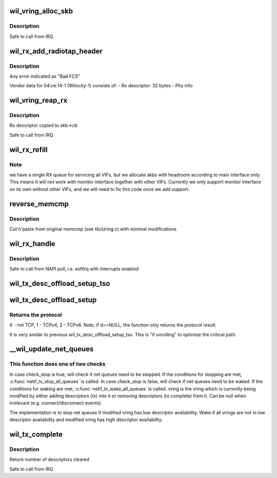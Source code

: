 .. -*- coding: utf-8; mode: rst -*-
.. src-file: drivers/net/wireless/ath/wil6210/txrx.c

.. _`wil_vring_alloc_skb`:

wil_vring_alloc_skb
===================

.. c:function:: int wil_vring_alloc_skb(struct wil6210_priv *wil, struct wil_ring *vring, u32 i, int headroom)

    :param wil:
        *undescribed*
    :type wil: struct wil6210_priv \*

    :param vring:
        *undescribed*
    :type vring: struct wil_ring \*

    :param i:
        *undescribed*
    :type i: u32

    :param headroom:
        *undescribed*
    :type headroom: int

.. _`wil_vring_alloc_skb.description`:

Description
-----------

Safe to call from IRQ

.. _`wil_rx_add_radiotap_header`:

wil_rx_add_radiotap_header
==========================

.. c:function:: void wil_rx_add_radiotap_header(struct wil6210_priv *wil, struct sk_buff *skb)

    :param wil:
        *undescribed*
    :type wil: struct wil6210_priv \*

    :param skb:
        *undescribed*
    :type skb: struct sk_buff \*

.. _`wil_rx_add_radiotap_header.description`:

Description
-----------

Any error indicated as "Bad FCS"

Vendor data for 04:ce:14-1 (Wilocity-1) consists of:
- Rx descriptor: 32 bytes
- Phy info

.. _`wil_vring_reap_rx`:

wil_vring_reap_rx
=================

.. c:function:: struct sk_buff *wil_vring_reap_rx(struct wil6210_priv *wil, struct wil_ring *vring)

    :param wil:
        *undescribed*
    :type wil: struct wil6210_priv \*

    :param vring:
        *undescribed*
    :type vring: struct wil_ring \*

.. _`wil_vring_reap_rx.description`:

Description
-----------

Rx descriptor copied to skb->cb

Safe to call from IRQ

.. _`wil_rx_refill`:

wil_rx_refill
=============

.. c:function:: int wil_rx_refill(struct wil6210_priv *wil, int count)

    buffers posted at \ ``swtail``\ 

    :param wil:
        *undescribed*
    :type wil: struct wil6210_priv \*

    :param count:
        *undescribed*
    :type count: int

.. _`wil_rx_refill.note`:

Note
----

we have a single RX queue for servicing all VIFs, but we
allocate skbs with headroom according to main interface only. This
means it will not work with monitor interface together with other VIFs.
Currently we only support monitor interface on its own without other VIFs,
and we will need to fix this code once we add support.

.. _`reverse_memcmp`:

reverse_memcmp
==============

.. c:function:: int reverse_memcmp(const void *cs, const void *ct, size_t count)

    Compare two areas of memory, in reverse order

    :param cs:
        One area of memory
    :type cs: const void \*

    :param ct:
        Another area of memory
    :type ct: const void \*

    :param count:
        The size of the area.
    :type count: size_t

.. _`reverse_memcmp.description`:

Description
-----------

Cut'n'paste from original memcmp (see lib/string.c)
with minimal modifications

.. _`wil_rx_handle`:

wil_rx_handle
=============

.. c:function:: void wil_rx_handle(struct wil6210_priv *wil, int *quota)

    :param wil:
        *undescribed*
    :type wil: struct wil6210_priv \*

    :param quota:
        *undescribed*
    :type quota: int \*

.. _`wil_rx_handle.description`:

Description
-----------

Safe to call from NAPI poll, i.e. softirq with interrupts enabled

.. _`wil_tx_desc_offload_setup_tso`:

wil_tx_desc_offload_setup_tso
=============================

.. c:function:: void wil_tx_desc_offload_setup_tso(struct vring_tx_desc *d, struct sk_buff *skb, int tso_desc_type, bool is_ipv4, int tcp_hdr_len, int skb_net_hdr_len)

    \ ``skb``\  is used to obtain the protocol and headers length.

    :param d:
        *undescribed*
    :type d: struct vring_tx_desc \*

    :param skb:
        *undescribed*
    :type skb: struct sk_buff \*

    :param tso_desc_type:
        0 - a header, 1 - first data,
        2 - middle, 3 - last descriptor.
    :type tso_desc_type: int

    :param is_ipv4:
        *undescribed*
    :type is_ipv4: bool

    :param tcp_hdr_len:
        *undescribed*
    :type tcp_hdr_len: int

    :param skb_net_hdr_len:
        *undescribed*
    :type skb_net_hdr_len: int

.. _`wil_tx_desc_offload_setup`:

wil_tx_desc_offload_setup
=========================

.. c:function:: int wil_tx_desc_offload_setup(struct vring_tx_desc *d, struct sk_buff *skb)

    \ ``skb``\  is used to obtain the protocol and headers length.

    :param d:
        *undescribed*
    :type d: struct vring_tx_desc \*

    :param skb:
        *undescribed*
    :type skb: struct sk_buff \*

.. _`wil_tx_desc_offload_setup.returns-the-protocol`:

Returns the protocol
--------------------

0 - not TCP, 1 - TCPv4, 2 - TCPv6.
Note, if d==NULL, the function only returns the protocol result.

It is very similar to previous wil_tx_desc_offload_setup_tso. This
is "if unrolling" to optimize the critical path.

.. _`__wil_update_net_queues`:

\__wil_update_net_queues
========================

.. c:function:: void __wil_update_net_queues(struct wil6210_priv *wil, struct wil6210_vif *vif, struct wil_ring *ring, bool check_stop)

    It will start/stop net queues of a specific VIF net_device.

    :param wil:
        *undescribed*
    :type wil: struct wil6210_priv \*

    :param vif:
        *undescribed*
    :type vif: struct wil6210_vif \*

    :param ring:
        *undescribed*
    :type ring: struct wil_ring \*

    :param check_stop:
        *undescribed*
    :type check_stop: bool

.. _`__wil_update_net_queues.this-function-does-one-of-two-checks`:

This function does one of two checks
------------------------------------

In case check_stop is true, will check if net queues need to be stopped. If
the conditions for stopping are met, \ :c:func:`netif_tx_stop_all_queues`\  is called.
In case check_stop is false, will check if net queues need to be waked. If
the conditions for waking are met, \ :c:func:`netif_tx_wake_all_queues`\  is called.
vring is the vring which is currently being modified by either adding
descriptors (tx) into it or removing descriptors (tx complete) from it. Can
be null when irrelevant (e.g. connect/disconnect events).

The implementation is to stop net queues if modified vring has low
descriptor availability. Wake if all vrings are not in low descriptor
availability and modified vring has high descriptor availability.

.. _`wil_tx_complete`:

wil_tx_complete
===============

.. c:function:: int wil_tx_complete(struct wil6210_vif *vif, int ringid)

    :param vif:
        *undescribed*
    :type vif: struct wil6210_vif \*

    :param ringid:
        *undescribed*
    :type ringid: int

.. _`wil_tx_complete.description`:

Description
-----------

Return number of descriptors cleared

Safe to call from IRQ

.. This file was automatic generated / don't edit.

